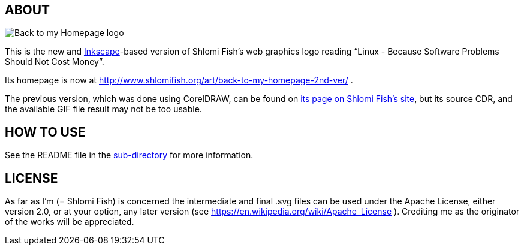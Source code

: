 == ABOUT

image:++./back-to-my-homepage-logo/back-to-my-homepage--scripted-final--with-gradient-applied--cropped.svg++[Back to my Homepage logo]

This is the new and https://inkscape.org/[Inkscape]-based version of
Shlomi Fish’s web graphics logo reading “Linux - Because Software Problems Should Not Cost Money”.

Its homepage is now at
http://www.shlomifish.org/art/back-to-my-homepage-2nd-ver/ .

The previous version, which was done using CorelDRAW, can be found on
https://www.shlomifish.org/art/linux_banner/[its page on Shlomi Fish’s site],
but its source CDR, and the available GIF file result may not be too usable.

== HOW TO USE

See the README file in the link:inkscape/[sub-directory]
for more information.

== LICENSE

As far as I'm (= Shlomi Fish) is concerned the intermediate and final .svg
files can be used under the Apache License, either version 2.0, or at your
option, any later version (see https://en.wikipedia.org/wiki/Apache_License ).
Crediting me as the originator of the works will be appreciated.
